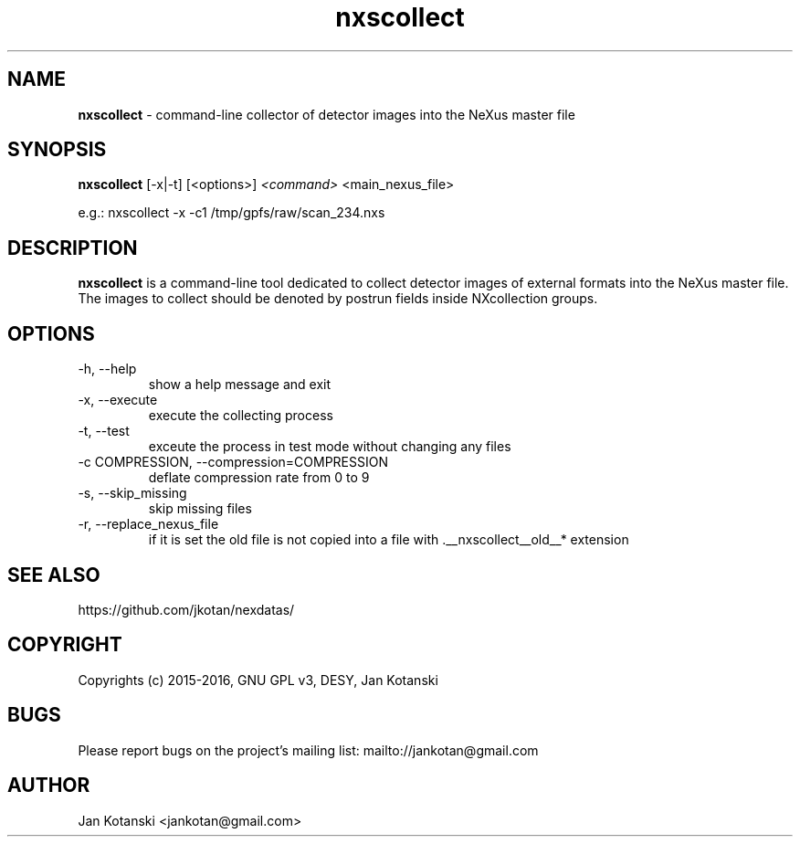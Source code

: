 .TH nxscollect 1 "2016-01-13" nxscollect
.SH NAME
.B nxscollect
\- command-line collector of detector images into the NeXus master file

.SH SYNOPSIS
.B nxscollect
[-x|-t] [<options>]
.I <command>
<main_nexus_file> 

    e.g.: nxscollect -x -c1 /tmp/gpfs/raw/scan_234.nxs 



.SH DESCRIPTION
.B nxscollect
is a command-line tool dedicated to collect detector images of external formats
into the NeXus master file.
The images to collect should be denoted by postrun fields
inside NXcollection groups.


.SH OPTIONS
.IP "-h, --help"
show a help message and exit
.IP  "-x, --execute"
execute the collecting process
.IP  "-t, --test"
exceute the process in test mode without changing any files
.IP  "-c COMPRESSION, --compression=COMPRESSION"
deflate compression rate from 0 to 9
.IP  "-s, --skip_missing"
skip missing files
.IP  "-r, --replace_nexus_file"
if it is set the old file is not copied into a file with .__nxscollect__old__* extension


.SH SEE ALSO
https://github.com/jkotan/nexdatas/

.SH COPYRIGHT
Copyrights (c) 2015-2016, GNU GPL v3, DESY, Jan Kotanski

.SH BUGS
Please report bugs on the project's mailing list:
mailto://jankotan@gmail.com

.SH AUTHOR
Jan Kotanski <jankotan@gmail.com>
